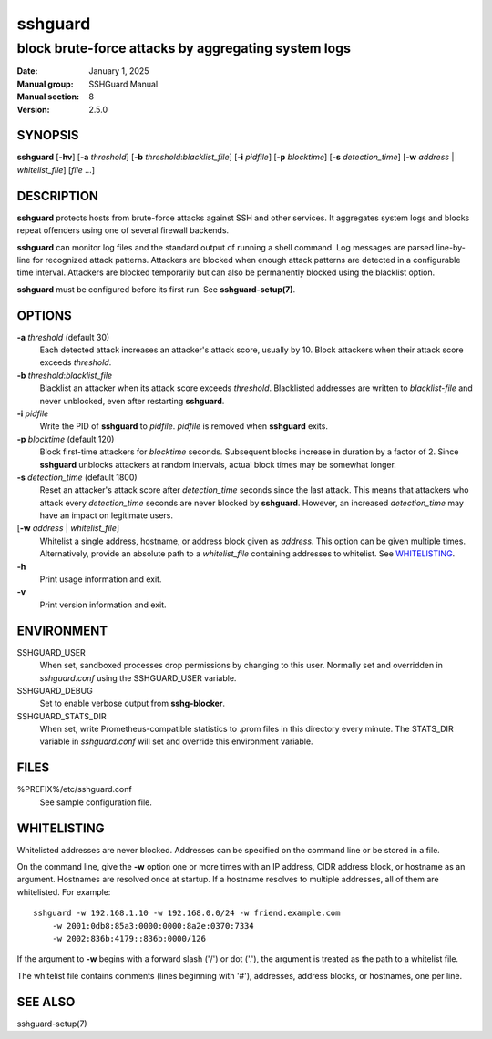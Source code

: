 .. Copyright (c) 2007,2008,2009,2010 Mij <mij@sshguard.net>

.. Permission to use, copy, modify, and distribute this software for any
.. purpose with or without fee is hereby granted, provided that the above
.. copyright notice and this permission notice appear in all copies.

.. THE SOFTWARE IS PROVIDED "AS IS" AND THE AUTHOR DISCLAIMS ALL WARRANTIES
.. WITH REGARD TO THIS SOFTWARE INCLUDING ALL IMPLIED WARRANTIES OF
.. MERCHANTABILITY AND FITNESS. IN NO EVENT SHALL THE AUTHOR BE LIABLE FOR
.. ANY SPECIAL, DIRECT, INDIRECT, OR CONSEQUENTIAL DAMAGES OR ANY DAMAGES
.. WHATSOEVER RESULTING FROM LOSS OF USE, DATA OR PROFITS, WHETHER IN AN
.. ACTION OF CONTRACT, NEGLIGENCE OR OTHER TORTIOUS ACTION, ARISING OUT OF
.. OR IN CONNECTION WITH THE USE OR PERFORMANCE OF THIS SOFTWARE.

========
sshguard
========

----------------------------------------------------
block brute-force attacks by aggregating system logs
----------------------------------------------------

:Date: January 1, 2025
:Manual group: SSHGuard Manual
:Manual section: 8
:Version: 2.5.0

SYNOPSIS
========
**sshguard** [**-hv**]
[**-a** *threshold*]
[**-b** *threshold*:*blacklist_file*]
[**-i** *pidfile*]
[**-p** *blocktime*]
[**-s** *detection_time*]
[**-w** *address* | *whitelist_file*]
[*file* ...]

DESCRIPTION
===========
**sshguard** protects hosts from brute-force attacks against SSH and other
services. It aggregates system logs and blocks repeat offenders using one of
several firewall backends.

**sshguard** can monitor log files and the standard output of running a shell
command. Log messages are parsed line-by-line for recognized attack patterns.
Attackers are blocked when enough attack patterns are detected in a
configurable time interval. Attackers are blocked temporarily but can also be
permanently blocked using the blacklist option.

**sshguard** must be configured before its first run. See
**sshguard-setup(7)**.

OPTIONS
=======
**-a** *threshold* (default 30)
    Each detected attack increases an attacker's attack score, usually by 10.
    Block attackers when their attack score exceeds *threshold*.

**-b** *threshold*:*blacklist_file*
    Blacklist an attacker when its attack score exceeds *threshold*.
    Blacklisted addresses are written to *blacklist-file* and never unblocked,
    even after restarting **sshguard**.

**-i** *pidfile*
    Write the PID of **sshguard** to *pidfile*. *pidfile* is removed when
    **sshguard** exits.

**-p** *blocktime* (default 120)
    Block first-time attackers for *blocktime* seconds. Subsequent blocks
    increase in duration by a factor of 2. Since **sshguard** unblocks
    attackers at random intervals, actual block times may be somewhat longer.

**-s** *detection_time* (default 1800)
    Reset an attacker's attack score after *detection_time* seconds since the
    last attack. This means that attackers who attack every *detection_time*
    seconds are never blocked by **sshguard**. However, an increased
    *detection_time* may have an impact on legitimate users.

[**-w** *address* | *whitelist_file*]
    Whitelist a single address, hostname, or address block given as
    *address*. This option can be given multiple times. Alternatively,
    provide an absolute path to a *whitelist_file* containing addresses to
    whitelist. See `WHITELISTING`_.

**-h**
    Print usage information and exit.

**-v**
    Print version information and exit.

ENVIRONMENT
===========
SSHGUARD_USER
    When set, sandboxed processes drop permissions by changing to this user.
    Normally set and overridden in *sshguard.conf* using the SSHGUARD_USER
    variable.

SSHGUARD_DEBUG
    Set to enable verbose output from **sshg-blocker**.

SSHGUARD_STATS_DIR
    When set, write Prometheus-compatible statistics to .prom files in this
    directory every minute. The STATS_DIR variable in *sshguard.conf* will set
    and override this environment variable.

FILES
=====
%PREFIX%/etc/sshguard.conf
    See sample configuration file.

WHITELISTING
============
Whitelisted addresses are never blocked. Addresses can be specified on the
command line or be stored in a file.

On the command line, give the **-w** option one or more times with an IP
address, CIDR address block, or hostname as an argument. Hostnames are
resolved once at startup. If a hostname resolves to multiple addresses, all
of them are whitelisted. For example::

    sshguard -w 192.168.1.10 -w 192.168.0.0/24 -w friend.example.com
        -w 2001:0db8:85a3:0000:0000:8a2e:0370:7334
        -w 2002:836b:4179::836b:0000/126

If the argument to **-w** begins with a forward slash ('/') or dot ('.'),
the argument is treated as the path to a whitelist file.

The whitelist file contains comments (lines beginning with '#'), addresses,
address blocks, or hostnames, one per line.

SEE ALSO
========
sshguard-setup(7)
